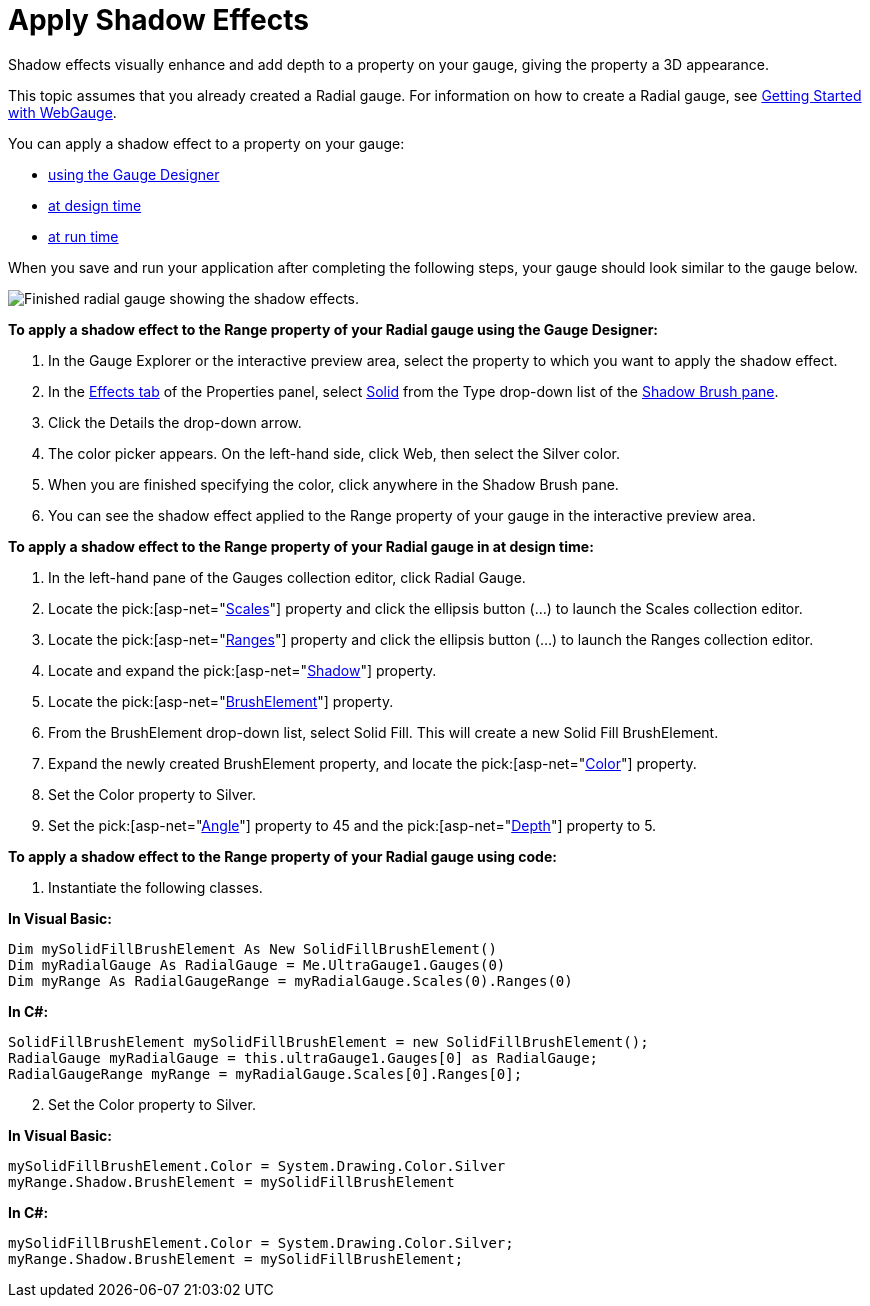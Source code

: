﻿////

|metadata|
{
    "name": "webgauge-apply-shadow-effects",
    "controlName": ["WebGauge"],
    "tags": ["Design Environment","How Do I"],
    "guid": "{50D0B047-C95B-47F4-A8E6-BB1C90A953E2}",  
    "buildFlags": [],
    "createdOn": "0001-01-01T00:00:00Z"
}
|metadata|
////

= Apply Shadow Effects

Shadow effects visually enhance and add depth to a property on your gauge, giving the property a 3D appearance.

This topic assumes that you already created a Radial gauge. For information on how to create a Radial gauge, see link:webgauge-getting-started-with-webgauge.html[Getting Started with WebGauge].

You can apply a shadow effect to a property on your gauge:

* <<gaugeDesigner,using the Gauge Designer>>
* <<designTime,at design time>>
* <<runTime,at run time>>

When you save and run your application after completing the following steps, your gauge should look similar to the gauge below.

image::images/Gauge_Create_Shadow_Effects.png[Finished radial gauge showing the shadow effects.]

[[gaugeDesigner]]
*To apply a shadow effect to the Range property of your Radial gauge using the Gauge Designer:*

[start=1]
. In the Gauge Explorer or the interactive preview area, select the property to which you want to apply the shadow effect.
[start=2]
. In the link:webgauge-effects-tab.html[Effects tab] of the Properties panel, select link:webgauge-solid-brush-element.html[Solid] from the Type drop-down list of the link:webgauge-shadow-brush-pane.html[Shadow Brush pane].
[start=3]
. Click the Details the drop-down arrow.
[start=4]
. The color picker appears. On the left-hand side, click Web, then select the Silver color.
[start=5]
. When you are finished specifying the color, click anywhere in the Shadow Brush pane.
[start=6]
. You can see the shadow effect applied to the Range property of your gauge in the interactive preview area.

[[designTime]]
*To apply a shadow effect to the Range property of your Radial gauge in at design time:*

[start=1]
. In the left-hand pane of the Gauges collection editor, click Radial Gauge.
[start=2]
. Locate the  pick:[asp-net="link:infragistics4.webui.ultrawebgauge.v{ProductVersion}~infragistics.ultragauge.resources.radialgauge~scales.html[Scales]"]  property and click the ellipsis button (…) to launch the Scales collection editor.
[start=3]
. Locate the  pick:[asp-net="link:infragistics4.webui.ultrawebgauge.v{ProductVersion}~infragistics.ultragauge.resources.radialgaugescale~ranges.html[Ranges]"]  property and click the ellipsis button (...) to launch the Ranges collection editor.
[start=4]
. Locate and expand the  pick:[asp-net="link:infragistics4.webui.ultrawebgauge.v{ProductVersion}~infragistics.ultragauge.resources.radialgaugescale~shadow.html[Shadow]"]  property.
[start=5]
. Locate the  pick:[asp-net="link:infragistics4.webui.ultrawebgauge.v{ProductVersion}~infragistics.ultragauge.resources.gauge~brushelement.html[BrushElement]"]  property.
[start=6]
. From the BrushElement drop-down list, select Solid Fill. This will create a new Solid Fill BrushElement.
[start=7]
. Expand the newly created BrushElement property, and locate the  pick:[asp-net="link:infragistics4.webui.ultrawebgauge.v{ProductVersion}~infragistics.ultragauge.resources.solidfillbrushelement~color.html[Color]"]  property.
[start=8]
. Set the Color property to Silver.
[start=9]
. Set the  pick:[asp-net="link:infragistics4.webui.ultrawebgauge.v{ProductVersion}~infragistics.ultragauge.resources.shadow~angle.html[Angle]"]  property to 45 and the  pick:[asp-net="link:infragistics4.webui.ultrawebgauge.v{ProductVersion}~infragistics.ultragauge.resources.shadow~depth.html[Depth]"]  property to 5.

[[runTime]]
*To apply a shadow effect to the Range property of your Radial gauge using code:*

[start=1]
. Instantiate the following classes.

*In Visual Basic:*

----
Dim mySolidFillBrushElement As New SolidFillBrushElement()
Dim myRadialGauge As RadialGauge = Me.UltraGauge1.Gauges(0)
Dim myRange As RadialGaugeRange = myRadialGauge.Scales(0).Ranges(0)
----

*In C#:*

----
SolidFillBrushElement mySolidFillBrushElement = new SolidFillBrushElement();
RadialGauge myRadialGauge = this.ultraGauge1.Gauges[0] as RadialGauge;
RadialGaugeRange myRange = myRadialGauge.Scales[0].Ranges[0];
----

[start=2]
. Set the Color property to Silver.

*In Visual Basic:*

----
mySolidFillBrushElement.Color = System.Drawing.Color.Silver
myRange.Shadow.BrushElement = mySolidFillBrushElement
----

*In C#:*

----
mySolidFillBrushElement.Color = System.Drawing.Color.Silver;
myRange.Shadow.BrushElement = mySolidFillBrushElement;
----